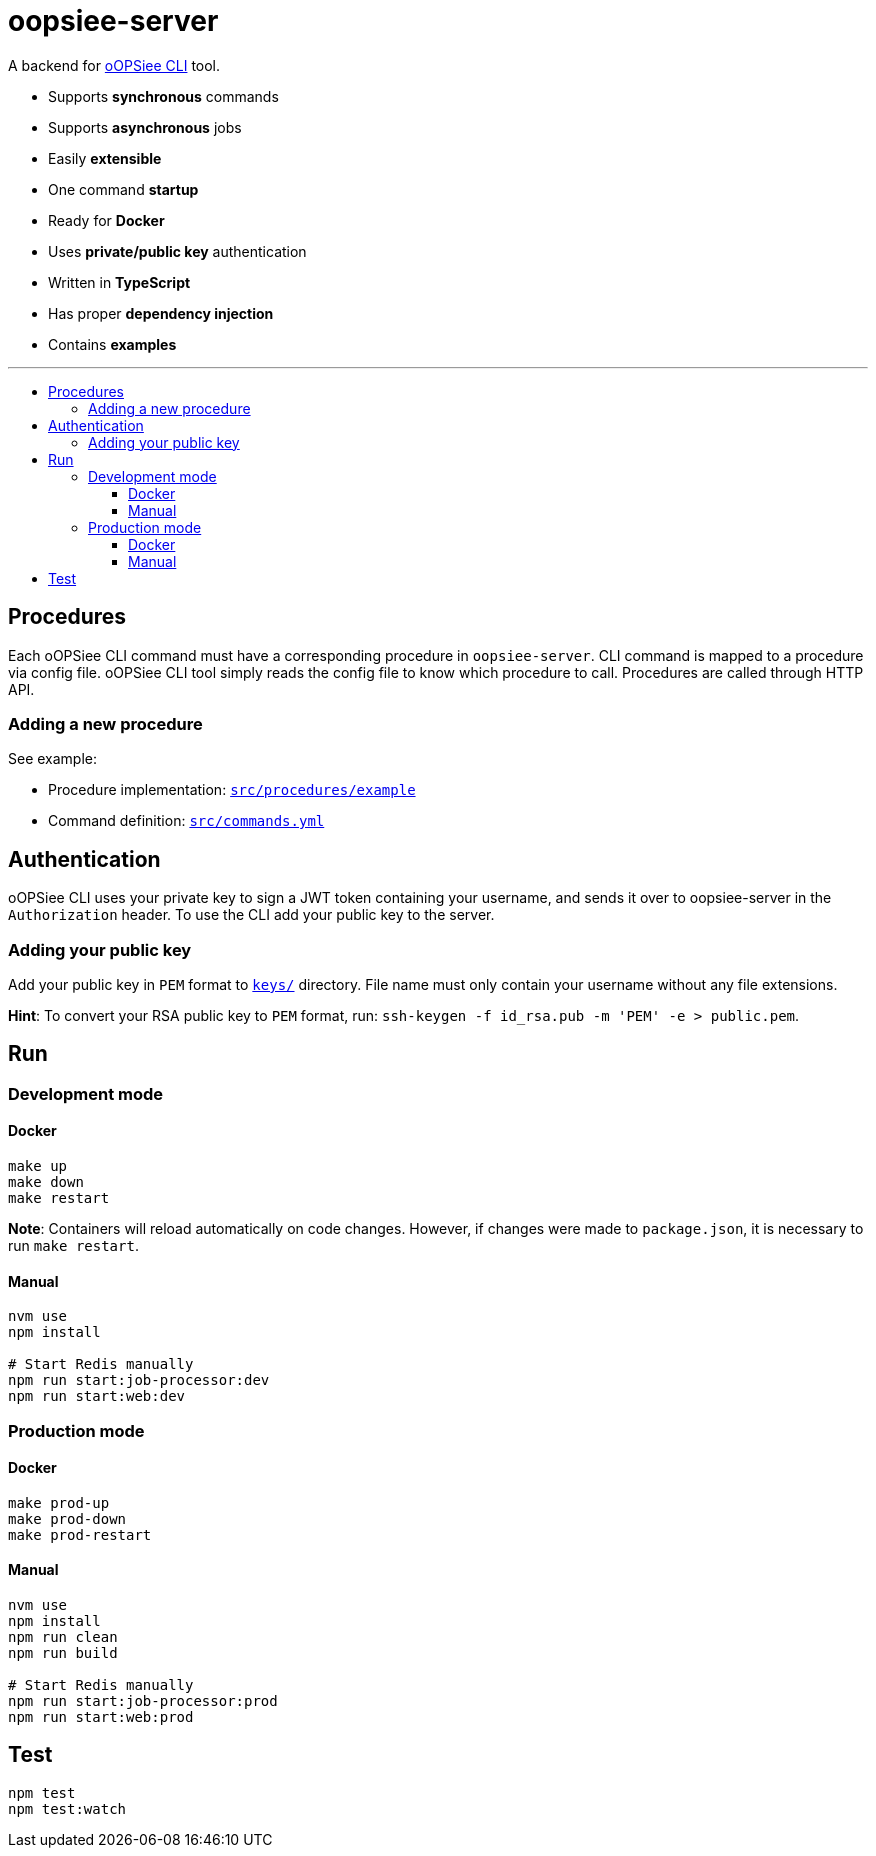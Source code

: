 :toc: macro
:toc-title:
:toclevels: 10

# oopsiee-server

A backend for link:https://github.com/edosrecki/oopsiee[oOPSiee CLI] tool.

* Supports **synchronous** commands
* Supports **asynchronous** jobs
* Easily **extensible**
* One command **startup**
* Ready for **Docker**
* Uses **private/public key** authentication
* Written in **TypeScript**
* Has proper **dependency injection**
* Contains **examples**

---

toc::[]

## Procedures
Each oOPSiee CLI command must have a corresponding procedure in
`oopsiee-server`. CLI command is mapped to a procedure via config
file. oOPSiee CLI tool simply reads the config file to know which
procedure to call. Procedures are called through HTTP API.

### Adding a new procedure
See example:

* Procedure implementation: link:src/procedures/example[`src/procedures/example`]
* Command definition: link:src/commands.yml[`src/commands.yml`]

## Authentication
oOPSiee CLI uses your private key to sign a JWT token containing your username,
and sends it over to oopsiee-server in the `Authorization` header. To use the CLI
add your public key to the server.

### Adding your public key
Add your public key in `PEM` format to link:keys/[`keys/`] directory.
File name must only contain your username without any file extensions.

**Hint**: To convert your RSA public key to `PEM` format, run:
`ssh-keygen -f id_rsa.pub -m 'PEM' -e > public.pem`.

## Run
### Development mode
#### Docker
```shell
make up
make down
make restart
```

**Note**: Containers will reload automatically on code changes. However, if changes
were made to `package.json`, it is necessary to run `make restart`.

#### Manual
```shell
nvm use
npm install

# Start Redis manually
npm run start:job-processor:dev
npm run start:web:dev
```

### Production mode
#### Docker
```shell
make prod-up
make prod-down
make prod-restart
```

#### Manual
```shell
nvm use
npm install
npm run clean
npm run build

# Start Redis manually
npm run start:job-processor:prod
npm run start:web:prod
```

## Test
```shell
npm test
npm test:watch
```
